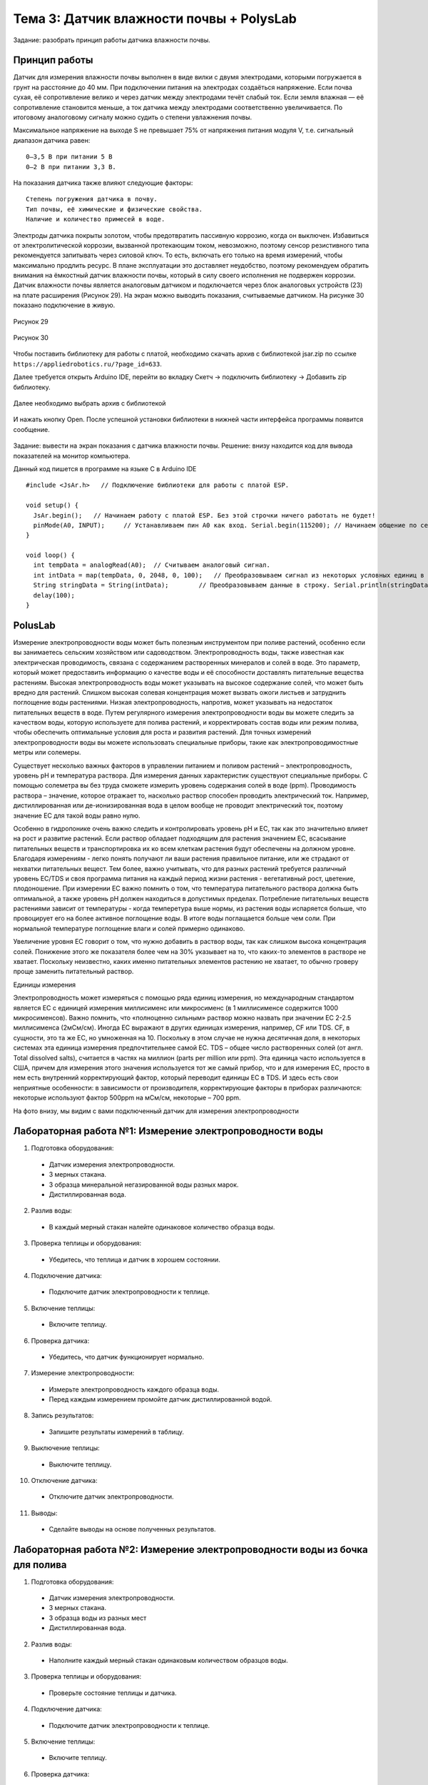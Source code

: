Тема 3: Датчик влажности почвы + PolysLab
=========================================
Задание: разобрать принцип работы датчика влажности почвы.

Принцип работы
--------------
Датчик для измерения влажности почвы выполнен в виде вилки с двумя электродами, которыми погружается в грунт на расстояние до 40 мм. При подключении питания на электродах создаёться напряжение. Если почва сухая, её сопротивление велико и через датчик между электродами течёт слабый ток. Если земля влажная — её сопротивление становится меньше, а ток датчика между электродами соответственно увеличивается. По итоговому аналоговому сигналу можно судить о степени увлажнения почвы.

Максимальное напряжение на выходе S не превышает 75% от напряжения питания модуля V, т.е. сигнальный диапазон датчика равен:
::
  0–3,5 В при питании 5 В
  0–2 В при питании 3,3 В.
На показания датчика также влияют следующие факторы:
::
  Степень погружения датчика в почву.
  Тип почвы, её химические и физические свойства.
  Наличие и количество примесей в воде.
Электроды датчика покрыты золотом, чтобы предотвратить пассивную коррозию, когда он выключен. Избавиться от электролитической коррозии, вызванной протекающим током, невозможно, поэтому сенсор резистивного типа рекомендуется запитывать через силовой ключ. То есть, включать его только на время измерений, чтобы максимально продлить ресурс. В плане эксплуатации это доставляет неудобство, поэтому рекомендуем обратить внимания на ёмкостный датчик влажности почвы, который в силу своего исполнения не подвержен коррозии.
Датчик влажности почвы является аналоговым датчиком и подключается через блок аналоговых устройств (23) на плате расширения (Рисунок 29). На экран можно выводить показания, считываемые датчиком. На рисунке 30 показано подключение в живую.

.. figure:: images/Рисунок29.png
       :scale: 100%
       :align: center
       :alt: Рисунок 29

       Рисунок 29

.. figure:: images/Рисунок30.png
       :scale: 100 %
       :align: center
       :alt: Рисунок 30

       Рисунок 30
Чтобы поставить библиотеку для работы с платой, необходимо скачать архив с библиотекой jsar.zip по ссылке ``https://appliedrobotics.ru/?page_id=633``.

Далее требуется открыть Arduino IDE, перейти во вкладку Скетч -> подключить библиотеку -> Добавить zip библиотеку.

.. figure:: images/3.1.png
       :scale: 100 %
       :align: center
       :alt: 3.1
       

Далее необходимо выбрать архив с библиотекой

.. figure:: images/3.2.png
       :scale: 100 %
       :align: center
       :alt: 3.2
       

И нажать кнопку Open. После успешной установки библиотеки в нижней части интерфейса программы появится сообщение.

.. figure:: images/3.3.png
       :scale: 100 %
       :align: center
       :alt: 3.3
       

Задание: вывести на экран показания с датчика влажности почвы.
Решение: внизу находится код для вывода показателей на монитор компьютера. 

Данный код пишется в программе на языке С в Arduino IDE 
::
  #include <JsAr.h>   // Подключение библиотеки для работы с платой ESP.
   
  void setup() {
    JsAr.begin();   // Начинаем работу с платой ESP. Без этой строчки ничего работать не будет!
    pinMode(A0, INPUT);     // Устанавливаем пин A0 как вход. Serial.begin(115200); // Начинаем общение по сериал-порту.
  }
   
  void loop() {
    int tempData = analogRead(A0);  // Считываем аналоговый сигнал.
    int intData = map(tempData, 0, 2048, 0, 100);   // Преобразовываем сигнал из некоторых условных единиц в проценты.
    String stringData = String(intData);        // Преобразовываем данные в строку. Serial.println(stringData); // Выводим в сериал-порт.
    delay(100);
  }
PolusLab 
--------

Измерение электропроводности воды может быть полезным инструментом при поливе растений, особенно если вы занимаетесь сельским хозяйством или садоводством. Электропроводность воды, также известная как электрическая проводимость, связана с содержанием растворенных минералов и солей в воде. Это параметр, который может предоставить информацию о качестве воды и её способности доставлять питательные вещества растениям.
Высокая электропроводность воды может указывать на высокое содержание солей, что может быть вредно для растений. Слишком высокая солевая концентрация может вызвать ожоги листьев и затруднить поглощение воды растениями. Низкая электропроводность, напротив, может указывать на недостаток питательных веществ в воде.
Путем регулярного измерения электропроводности воды вы можете следить за качеством воды, которую используете для полива растений, и корректировать состав воды или режим полива, чтобы обеспечить оптимальные условия для роста и развития растений.
Для точных измерений электропроводности воды вы можете использовать специальные приборы, такие как электропроводимостные метры или солемеры.

Существует несколько важных факторов в управлении питанием и поливом растений – электропроводность, уровень pH и температура раствора. Для измерения данных характеристик существуют специальные приборы. С помощью солеметра вы без труда сможете измерить уровень содержания солей в воде (ppm).
Проводимость раствора – значение, которое отражает то, насколько раствор способен проводить электрический ток. Например, дистиллированная или де-ионизированная вода в целом вообще не проводит электрический ток, поэтому значение ЕС для такой воды равно нулю. 
 
Особенно в гидропонике очень важно следить и контролировать уровень pH и ЕС, так как это значительно влияет на рост и развитие растений. Если раствор обладает подходящим для растения значением ЕС, всасывание питательных веществ и транспортировка их ко всем клеткам растения будут обеспечены на должном уровне. Благодаря измерениям - легко понять получают ли ваши растения правильное питание, или же страдают от нехватки питательных вещест. Тем более, важно учитывать, что для разных растений требуется различный уровень ЕС/TDS и своя программа питания на каждый период жизни растения - вегетативный рост, цветение, плодоношение. 
При измерении EC важно помнить о том, что температура питательного раствора должна быть оптимальной, а также уровень рН должен находиться в допустимых пределах. Потребление питательных веществ растениями зависит от температуры - когда темперетура выше нормы, из растения воды испаряется больше, что провоцирует его на более активное поглощение воды. В итоге воды поглащается больше чем соли. При нормальной температуре поглощение влаги и солей примерно одинаково. 
 
Увеличение уровня ЕС говорит о том, что нужно добавить в раствор воды, так как слишком высока концентрация солей. Понижение этого же показателя более чем на 30% указывает на то, что каких-то элементов в растворе не хватает. Поскольку неизвестно, каких именно питательных элементов растению не хватает, то обычно гроверу проще заменить питательный раствор.

Единицы измерения

Электропроводность может измеряться с помощью ряда единиц измерения, но международным стандартом является ЕС с единицей измерения миллисименс или микросименс (в 1 миллисименсе содержится 1000 микросименсов). Важно помнить, что «полноценно сильным» раствор можно назвать при значении ЕС 2-2.5 миллисименса (2мСм/см). Иногда ЕС выражают в других единицах измерения, например, CF или TDS. CF, в сущности, это та же ЕС, но умноженная на 10. Поскольку в этом случае не нужна десятичная доля, в некоторых системах эта единица измерения предпочтительнее самой ЕС. TDS – общее число растворенных солей (от англ. Total dissolved salts), считается в частях на миллион (parts per million или ppm). Эта единица часто используется в США, причем для измерения этого значения используется тот же самый прибор, что и для измерения ЕС, просто в нем есть внутренний корректирующий фактор, который переводит единицы ЕС в TDS. И здесь есть свои неприятные особенности: в зависимости от производителя, корректирующие факторы в приборах различаются: некоторые используют фактор 500ppm на мСм/см, некоторые – 700 ppm.
 
На фото внизу, мы видим с вами подключенный датчик для измерения электропроводности

.. figure:: images/3.4.png
       :scale: 50 %
       :align: center
       :alt: 3.4

Лабораторная работа №1: Измерение электропроводности воды
---------------------------------------------------------

1.	Подготовка оборудования:
  •	Датчик измерения электропроводности.
  •	3 мерных стакана.
  •	3 образца минеральной негазированной воды разных марок.
  •	Дистиллированная вода.
2.	Разлив воды:
  •	В каждый мерный стакан налейте одинаковое количество образца воды.
3.	Проверка теплицы и оборудования:
  •	Убедитесь, что теплица и датчик в хорошем состоянии.
4.	Подключение датчика:
  •	Подключите датчик электропроводности к теплице.
5.	Включение теплицы:
  •	Включите теплицу.
6.	Проверка датчика:
  •	Убедитесь, что датчик функционирует нормально.
7.	Измерение электропроводности:
  •	Измерьте электропроводность каждого образца воды.
  •	Перед каждым измерением промойте датчик дистиллированной водой.
8.	Запись результатов:
  •	Запишите результаты измерений в таблицу.
9.	Выключение теплицы:
  •	Выключите теплицу.
10.	Отключение датчика:
  •	Отключите датчик электропроводности.
11.	Выводы:
  •	Сделайте выводы на основе полученных результатов.

Лабораторная работа №2: Измерение электропроводности воды из бочка для полива
-----------------------------------------------------------------------------

1.	Подготовка оборудования:
  •	Датчик измерения электропроводности.
  •	3 мерных стакана.
  •	3 образца воды из разных мест
  •	Дистиллированная вода.
2.	Разлив воды:
  •	Наполните каждый мерный стакан одинаковым количеством образцов воды.
3.	Проверка теплицы и оборудования:
  •	Проверьте состояние теплицы и датчика.
4.	Подключение датчика:
  •	Подключите датчик электропроводности к теплице.
5.	Включение теплицы:
  •	Включите теплицу.
6.	Проверка датчика:
  •	Убедитесь, что датчик функционирует нормально.
7.	Измерение электропроводности:
  •	Измерьте электропроводность каждого образца воды.
  •	Промойте датчик дистиллированной водой перед каждым измерением.
8.	Запись результатов:
  •	Запишите результаты измерений в таблицу.
9.	Выключение теплицы:
  •	Выключите теплицу.
10.	Отключение датчика:
  •	Отключите датчик электропроводности.
11.	Выводы:
  •	Сделайте выводы на основе полученных результатов.




